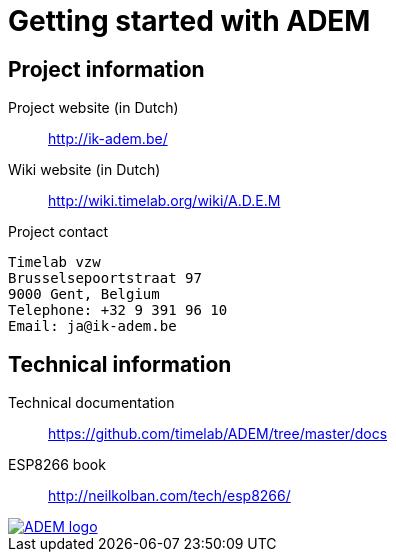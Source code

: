 = Getting started with ADEM


== Project information

Project website (in Dutch)::
    http://ik-adem.be/

Wiki website (in Dutch)::
    http://wiki.timelab.org/wiki/A.D.E.M

Project contact::

....
Timelab vzw
Brusselsepoortstraat 97
9000 Gent, Belgium
Telephone: +32 9 391 96 10
Email: ja@ik-adem.be
....


== Technical information

Technical documentation::
    https://github.com/timelab/ADEM/tree/master/docs

ESP8266 book::
    http://neilkolban.com/tech/esp8266/


image::http://ik-adem.be/wp-content/themes/adem/assets/images/adem_logo.svg[alt="ADEM logo", link="http://ik-adem.be/", align="right"]
